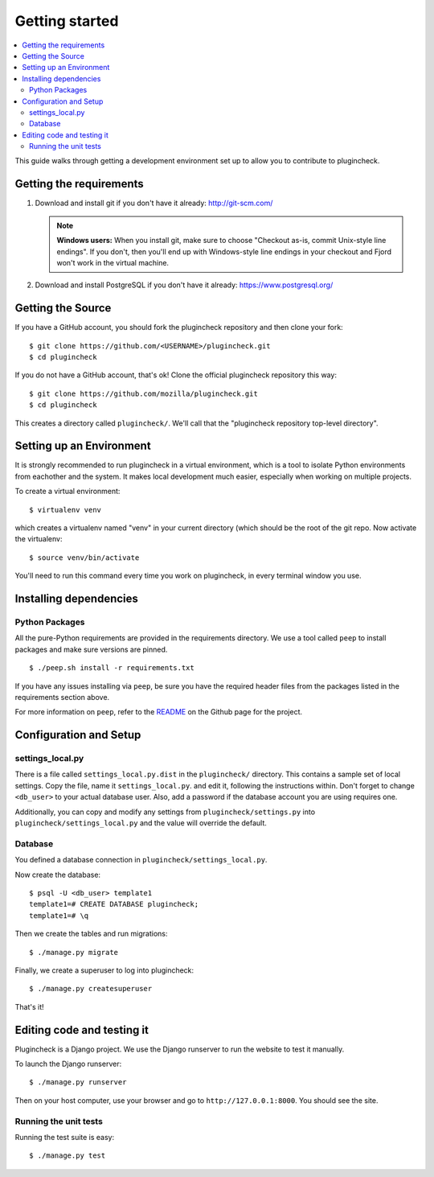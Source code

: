 .. _getting-started-chapter:

=================
 Getting started
=================

.. contents::
   :local:

This guide walks through getting a development environment set up
to allow you to contribute to plugincheck.


Getting the requirements
========================

1. Download and install git if you don't have it already:
   http://git-scm.com/

   .. Note::

      **Windows users:** When you install git, make sure to choose
      "Checkout as-is, commit Unix-style line endings". If you don't,
      then you'll end up with Windows-style line endings in your
      checkout and Fjord won't work in the virtual machine.

2. Download and install PostgreSQL if you don't have it already:
   https://www.postgresql.org/


Getting the Source
==================

If you have a GitHub account, you should fork the plugincheck repository and
then clone your fork::

    $ git clone https://github.com/<USERNAME>/plugincheck.git
    $ cd plugincheck

If you do not have a GitHub account, that's ok! Clone the official
plugincheck repository this way::

    $ git clone https://github.com/mozilla/plugincheck.git
    $ cd plugincheck

This creates a directory called ``plugincheck/``. We'll call that the
"plugincheck repository top-level directory".


Setting up an Environment
=========================

It is strongly recommended to run plugincheck in a virtual environment, which
is a tool to isolate Python environments from eachother and the system. It
makes local development much easier, especially when working on multiple
projects.

To create a virtual environment::

    $ virtualenv venv

which creates a virtualenv named "venv" in your current directory (which should
be the root of the git repo. Now activate the virtualenv::

    $ source venv/bin/activate

You'll need to run this command every time you work on plugincheck, in every
terminal window you use.


Installing dependencies
=======================

Python Packages
---------------

All the pure-Python requirements are provided in the requirements
directory. We use a tool called ``peep`` to install packages and make sure
versions are pinned. ::

    $ ./peep.sh install -r requirements.txt


If you have any issues installing via ``peep``, be sure you have the required
header files from the packages listed in the requirements section above.

For more information on ``peep``, refer to the
`README <https://github.com/erikrose/peep>`_ on the Github page for the project.


Configuration and Setup
=======================

settings_local.py
-----------------

There is a file called ``settings_local.py.dist`` in the ``plugincheck/``
directory. This contains a sample set of local settings. Copy the file, name
it ``settings_local.py``. and edit it, following the instructions within.
Don't forget to change ``<db_user>`` to your actual database user. Also,
add a password if the database account you are using requires one.

Additionally, you can copy and modify any settings from
``plugincheck/settings.py`` into ``plugincheck/settings_local.py`` and the
value will override the default.


Database
--------

You defined a database connection in ``plugincheck/settings_local.py``.

Now create the database::

    $ psql -U <db_user> template1
    template1=# CREATE DATABASE plugincheck;
    template1=# \q


Then we create the tables and run migrations::

    $ ./manage.py migrate


Finally, we create a superuser to log into plugincheck::

    $ ./manage.py createsuperuser


That's it!


Editing code and testing it
===========================

Plugincheck is a Django project. We use the Django runserver to run the
website to test it manually.

To launch the Django runserver::

    $ ./manage.py runserver


Then on your host computer, use your browser and go to
``http://127.0.0.1:8000``. You should see the site.


Running the unit tests
----------------------

Running the test suite is easy::

    $ ./manage.py test


